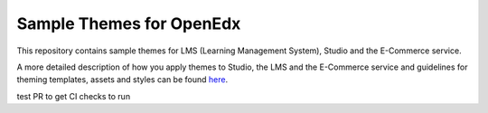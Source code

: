 Sample Themes for OpenEdx
=========================
This repository contains sample themes for LMS (Learning Management System), Studio and the E-Commerce service.

A more detailed description of how you apply themes to Studio, the LMS and the E-Commerce service and guidelines for theming templates, assets and styles can be found here_.

.. _here: http://edx.readthedocs.io/projects/edx-installing-configuring-and-running/en/open-release-eucalyptus.master/configuration/changing_appearance/theming/index.html

test PR to get CI checks to run
